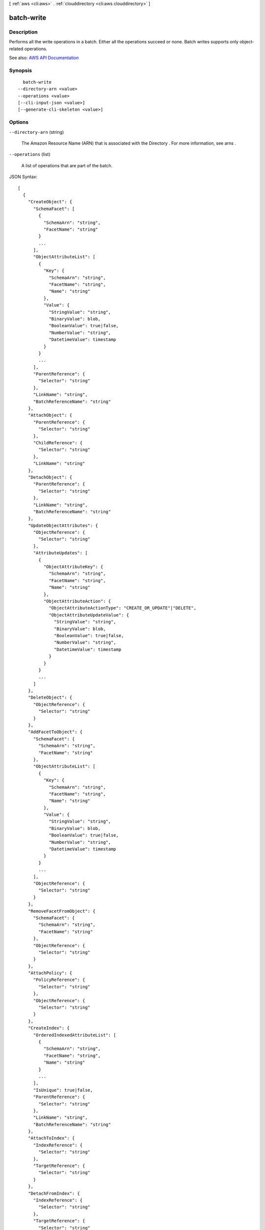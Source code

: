 [ :ref:`aws <cli:aws>` . :ref:`clouddirectory <cli:aws clouddirectory>` ]

.. _cli:aws clouddirectory batch-write:


***********
batch-write
***********



===========
Description
===========



Performs all the write operations in a batch. Either all the operations succeed or none. Batch writes supports only object-related operations.



See also: `AWS API Documentation <https://docs.aws.amazon.com/goto/WebAPI/clouddirectory-2016-05-10/BatchWrite>`_


========
Synopsis
========

::

    batch-write
  --directory-arn <value>
  --operations <value>
  [--cli-input-json <value>]
  [--generate-cli-skeleton <value>]




=======
Options
=======

``--directory-arn`` (string)


  The Amazon Resource Name (ARN) that is associated with the  Directory . For more information, see  arns .

  

``--operations`` (list)


  A list of operations that are part of the batch.

  



JSON Syntax::

  [
    {
      "CreateObject": {
        "SchemaFacet": [
          {
            "SchemaArn": "string",
            "FacetName": "string"
          }
          ...
        ],
        "ObjectAttributeList": [
          {
            "Key": {
              "SchemaArn": "string",
              "FacetName": "string",
              "Name": "string"
            },
            "Value": {
              "StringValue": "string",
              "BinaryValue": blob,
              "BooleanValue": true|false,
              "NumberValue": "string",
              "DatetimeValue": timestamp
            }
          }
          ...
        ],
        "ParentReference": {
          "Selector": "string"
        },
        "LinkName": "string",
        "BatchReferenceName": "string"
      },
      "AttachObject": {
        "ParentReference": {
          "Selector": "string"
        },
        "ChildReference": {
          "Selector": "string"
        },
        "LinkName": "string"
      },
      "DetachObject": {
        "ParentReference": {
          "Selector": "string"
        },
        "LinkName": "string",
        "BatchReferenceName": "string"
      },
      "UpdateObjectAttributes": {
        "ObjectReference": {
          "Selector": "string"
        },
        "AttributeUpdates": [
          {
            "ObjectAttributeKey": {
              "SchemaArn": "string",
              "FacetName": "string",
              "Name": "string"
            },
            "ObjectAttributeAction": {
              "ObjectAttributeActionType": "CREATE_OR_UPDATE"|"DELETE",
              "ObjectAttributeUpdateValue": {
                "StringValue": "string",
                "BinaryValue": blob,
                "BooleanValue": true|false,
                "NumberValue": "string",
                "DatetimeValue": timestamp
              }
            }
          }
          ...
        ]
      },
      "DeleteObject": {
        "ObjectReference": {
          "Selector": "string"
        }
      },
      "AddFacetToObject": {
        "SchemaFacet": {
          "SchemaArn": "string",
          "FacetName": "string"
        },
        "ObjectAttributeList": [
          {
            "Key": {
              "SchemaArn": "string",
              "FacetName": "string",
              "Name": "string"
            },
            "Value": {
              "StringValue": "string",
              "BinaryValue": blob,
              "BooleanValue": true|false,
              "NumberValue": "string",
              "DatetimeValue": timestamp
            }
          }
          ...
        ],
        "ObjectReference": {
          "Selector": "string"
        }
      },
      "RemoveFacetFromObject": {
        "SchemaFacet": {
          "SchemaArn": "string",
          "FacetName": "string"
        },
        "ObjectReference": {
          "Selector": "string"
        }
      },
      "AttachPolicy": {
        "PolicyReference": {
          "Selector": "string"
        },
        "ObjectReference": {
          "Selector": "string"
        }
      },
      "CreateIndex": {
        "OrderedIndexedAttributeList": [
          {
            "SchemaArn": "string",
            "FacetName": "string",
            "Name": "string"
          }
          ...
        ],
        "IsUnique": true|false,
        "ParentReference": {
          "Selector": "string"
        },
        "LinkName": "string",
        "BatchReferenceName": "string"
      },
      "AttachToIndex": {
        "IndexReference": {
          "Selector": "string"
        },
        "TargetReference": {
          "Selector": "string"
        }
      },
      "DetachFromIndex": {
        "IndexReference": {
          "Selector": "string"
        },
        "TargetReference": {
          "Selector": "string"
        }
      },
      "AttachTypedLink": {
        "SourceObjectReference": {
          "Selector": "string"
        },
        "TargetObjectReference": {
          "Selector": "string"
        },
        "TypedLinkFacet": {
          "SchemaArn": "string",
          "TypedLinkName": "string"
        },
        "Attributes": [
          {
            "AttributeName": "string",
            "Value": {
              "StringValue": "string",
              "BinaryValue": blob,
              "BooleanValue": true|false,
              "NumberValue": "string",
              "DatetimeValue": timestamp
            }
          }
          ...
        ]
      },
      "DetachTypedLink": {
        "TypedLinkSpecifier": {
          "TypedLinkFacet": {
            "SchemaArn": "string",
            "TypedLinkName": "string"
          },
          "SourceObjectReference": {
            "Selector": "string"
          },
          "TargetObjectReference": {
            "Selector": "string"
          },
          "IdentityAttributeValues": [
            {
              "AttributeName": "string",
              "Value": {
                "StringValue": "string",
                "BinaryValue": blob,
                "BooleanValue": true|false,
                "NumberValue": "string",
                "DatetimeValue": timestamp
              }
            }
            ...
          ]
        }
      }
    }
    ...
  ]



``--cli-input-json`` (string)
Performs service operation based on the JSON string provided. The JSON string follows the format provided by ``--generate-cli-skeleton``. If other arguments are provided on the command line, the CLI values will override the JSON-provided values.

``--generate-cli-skeleton`` (string)
Prints a JSON skeleton to standard output without sending an API request. If provided with no value or the value ``input``, prints a sample input JSON that can be used as an argument for ``--cli-input-json``. If provided with the value ``output``, it validates the command inputs and returns a sample output JSON for that command.



======
Output
======

Responses -> (list)

  

  A list of all the responses for each batch write.

  

  (structure)

    

    Represents the output of a ``batch-write`` response operation.

    

    CreateObject -> (structure)

      

      Creates an object in a  Directory .

      

      ObjectIdentifier -> (string)

        

        The ID that is associated with the object.

        

        

      

    AttachObject -> (structure)

      

      Attaches an object to a  Directory .

      

      attachedObjectIdentifier -> (string)

        

        The ``ObjectIdentifier`` of the object that has been attached.

        

        

      

    DetachObject -> (structure)

      

      Detaches an object from a  Directory .

      

      detachedObjectIdentifier -> (string)

        

        The ``ObjectIdentifier`` of the detached object.

        

        

      

    UpdateObjectAttributes -> (structure)

      

      Updates a given object’s attributes.

      

      ObjectIdentifier -> (string)

        

        ID that is associated with the object.

        

        

      

    DeleteObject -> (structure)

      

      Deletes an object in a  Directory .

      

      

    AddFacetToObject -> (structure)

      

      The result of an add facet to object batch operation.

      

      

    RemoveFacetFromObject -> (structure)

      

      The result of a batch remove facet from object operation.

      

      

    AttachPolicy -> (structure)

      

      Attaches a policy object to a regular object. An object can have a limited number of attached policies.

      

      

    CreateIndex -> (structure)

      

      Creates an index object. See `Indexing <http://docs.aws.amazon.com/directoryservice/latest/admin-guide/cd_indexing.html>`_ for more information.

      

      ObjectIdentifier -> (string)

        

        The ``ObjectIdentifier`` of the index created by this operation.

        

        

      

    AttachToIndex -> (structure)

      

      Attaches the specified object to the specified index.

      

      AttachedObjectIdentifier -> (string)

        

        The ``ObjectIdentifier`` of the object that was attached to the index.

        

        

      

    DetachFromIndex -> (structure)

      

      Detaches the specified object from the specified index.

      

      DetachedObjectIdentifier -> (string)

        

        The ``ObjectIdentifier`` of the object that was detached from the index.

        

        

      

    AttachTypedLink -> (structure)

      

      Attaches a typed link to a specified source and target object. For more information, see `Typed link <http://docs.aws.amazon.com/directoryservice/latest/admin-guide/objectsandlinks.html#typedlink>`_ .

      

      TypedLinkSpecifier -> (structure)

        

        Returns a typed link specifier as output.

        

        TypedLinkFacet -> (structure)

          

          Identifies the typed link facet that is associated with the typed link.

          

          SchemaArn -> (string)

            

            The Amazon Resource Name (ARN) that is associated with the schema. For more information, see  arns .

            

            

          TypedLinkName -> (string)

            

            The unique name of the typed link facet.

            

            

          

        SourceObjectReference -> (structure)

          

          Identifies the source object that the typed link will attach to.

          

          Selector -> (string)

            

            A path selector supports easy selection of an object by the parent/child links leading to it from the directory root. Use the link names from each parent/child link to construct the path. Path selectors start with a slash (/) and link names are separated by slashes. For more information about paths, see `Accessing Objects <http://docs.aws.amazon.com/directoryservice/latest/admin-guide/objectsandlinks.html#accessingobjects>`_ . You can identify an object in one of the following ways:

             

             
            * *$ObjectIdentifier* - An object identifier is an opaque string provided by Amazon Cloud Directory. When creating objects, the system will provide you with the identifier of the created object. An object’s identifier is immutable and no two objects will ever share the same object identifier 
             
            * */some/path* - Identifies the object based on path 
             
            * *#SomeBatchReference* - Identifies the object in a batch call 
             

            

            

          

        TargetObjectReference -> (structure)

          

          Identifies the target object that the typed link will attach to.

          

          Selector -> (string)

            

            A path selector supports easy selection of an object by the parent/child links leading to it from the directory root. Use the link names from each parent/child link to construct the path. Path selectors start with a slash (/) and link names are separated by slashes. For more information about paths, see `Accessing Objects <http://docs.aws.amazon.com/directoryservice/latest/admin-guide/objectsandlinks.html#accessingobjects>`_ . You can identify an object in one of the following ways:

             

             
            * *$ObjectIdentifier* - An object identifier is an opaque string provided by Amazon Cloud Directory. When creating objects, the system will provide you with the identifier of the created object. An object’s identifier is immutable and no two objects will ever share the same object identifier 
             
            * */some/path* - Identifies the object based on path 
             
            * *#SomeBatchReference* - Identifies the object in a batch call 
             

            

            

          

        IdentityAttributeValues -> (list)

          

          Identifies the attribute value to update.

          

          (structure)

            

            Identifies the attribute name and value for a typed link.

            

            AttributeName -> (string)

              

              The attribute name of the typed link.

              

              

            Value -> (structure)

              

              The value for the typed link.

              

              StringValue -> (string)

                

                A string data value.

                

                

              BinaryValue -> (blob)

                

                A binary data value.

                

                

              BooleanValue -> (boolean)

                

                A Boolean data value.

                

                

              NumberValue -> (string)

                

                A number data value.

                

                

              DatetimeValue -> (timestamp)

                

                A date and time value.

                

                

              

            

          

        

      

    DetachTypedLink -> (structure)

      

      Detaches a typed link from a specified source and target object. For more information, see `Typed link <http://docs.aws.amazon.com/directoryservice/latest/admin-guide/objectsandlinks.html#typedlink>`_ .

      

      

    

  

